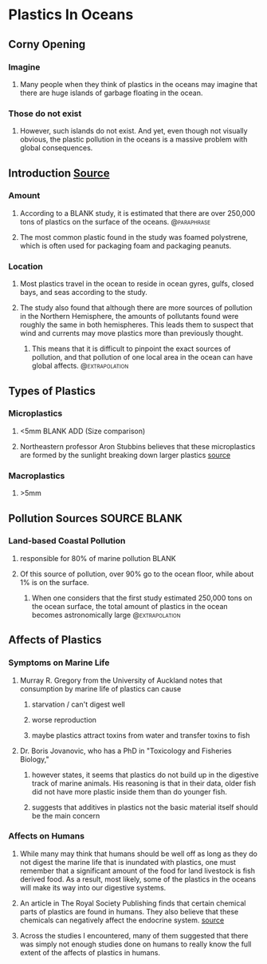 #+TODO: TODO(t) STARTED(s) WAITING(w) | DONE(d) CANCELED(c)
#+TAGS: { @paraphrase(p)  @extrapolation(e) }
#+STARTUP: indent
* Plastics In Oceans
** Corny Opening
*** Imagine
**** Many people when they think of plastics in the oceans may imagine that there are huge islands of garbage floating in the ocean.
*** Those do not exist
****  However, such islands do not exist. And yet, even though not visually obvious, the plastic pollution in the oceans is a massive problem with global consequences.
** Introduction [[https://search.proquest.com/docview/1635009481/fulltextPDF/799F926C19BA4E88PQ/1?accountid=9844][Source]]
*** Amount
**** According to a BLANK study, it is estimated that there are over 250,000 tons of plastics on the surface of the oceans. :@paraphrase:
**** The most common plastic found in the study was foamed polystrene, which is often used for packaging foam and packaging peanuts.
*** Location
**** Most plastics travel in the ocean to reside in ocean gyres, gulfs, closed bays, and seas according to the study.
**** The study also found that although there are more sources of pollution in the Northern Hemisphere, the amounts of pollutants found were roughly the same in both hemispheres. This leads them to suspect that wind and currents may move plastics more than previously thought.
***** This means that it is difficult to pinpoint the exact sources of pollution, and that pollution of one local area in the ocean can have global affects. :@extrapolation:
** Types of Plastics
*** Microplastics
**** <5mm BLANK ADD (Size comparison)
**** Northeastern professor Aron Stubbins believes that these microplastics are formed by the sunlight breaking down larger plastics [[https://setac.onlinelibrary.wiley.com/doi/full/10.1002/ieam.1913][source]]
*** Macroplastics
**** >5mm
** Pollution Sources SOURCE BLANK
*** Land-based Coastal Pollution
**** responsible for 80% of marine pollution BLANK
**** Of this source of pollution, over 90% go to the ocean floor, while about 1% is on the surface.
***** When one considers that the first study estimated 250,000 tons on the ocean surface, the total amount of plastics in the ocean becomes astronomically large :@extrapolation:
** Affects of Plastics
*** Symptoms on Marine Life
**** Murray R. Gregory from the University of Auckland notes that consumption by marine life of plastics can cause
***** starvation / can't digest well
***** worse reproduction
***** maybe plastics attract toxins from water and transfer toxins to fish
**** Dr. Boris Jovanovic, who has a PhD in "Toxicology and Fisheries Biology,"
***** however states, it seems that plastics do not build up in the digestive track of marine animals. His reasoning is that in their data, older fish did not have more plastic inside them than do younger fish.
***** suggests that additives in plastics not the basic material itself should be the main concern
*** Affects on Humans
**** While many may think that humans should be well off as long as they do not digest the marine life that is inundated with plastics, one must remember that a significant amount of the food for land livestock is fish derived food. As a result, most likely, some of the plastics in the oceans will make its way into our digestive systems. 
**** An article in The Royal Society Publishing finds that certain chemical parts of plastics are found in humans. They also believe that these chemicals can negatively affect the endocrine system. [[https://royalsocietypublishing.org/doi/full/10.1098/rstb.2008.0281][source]]
**** Across the studies I encountered, many of them suggested that there was simply not enough studies done on humans to really know the full extent of the affects of plastics in humans.
